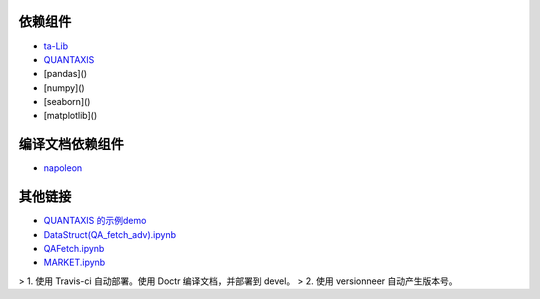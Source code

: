 依赖组件
=================

- `ta-Lib <http://mrjbq7.github.io/ta-lib/install.html>`__

- `QUANTAXIS <https://github.com/QUANTAXIS/QUANTAXIS>`__

- [pandas]()

- [numpy]()

- [seaborn]()

- [matplotlib]()

编译文档依赖组件
=================================

- `napoleon <https://github.com/sphinx-contrib/napoleon>`__

其他链接
======================

- `QUANTAXIS 的示例demo <https://github.com/QUANTAXIS/QADemo>`__
- `DataStruct(QA_fetch_adv).ipynb <https://github.com/QUANTAXIS/QADemo/blob/master/usage/DataStruct(QA_fetch_adv).ipynb>`__
- `QAFetch.ipynb <https://github.com/QUANTAXIS/QADemo/blob/master/usage/QAFetch.ipynb>`__
- `MARKET.ipynb <https://github.com/QUANTAXIS/QADemo/blob/master/usage/MARKET.ipynb>`__

> 1. 使用 Travis-ci 自动部署。使用 Doctr 编译文档，并部署到 devel。
> 2. 使用 versionneer 自动产生版本号。
